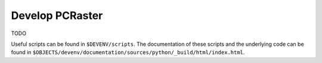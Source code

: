 Develop PCRaster
================

TODO

Useful scripts can be found in ``$DEVENV/scripts``. The documentation of these scripts and the underlying code can be found in ``$OBJECTS/devenv/documentation/sources/python/_build/html/index.html``.
